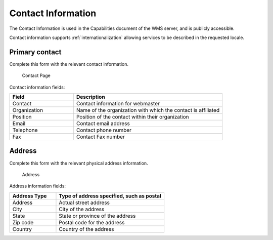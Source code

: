 .. _config_contact:

Contact Information
===================

The Contact Information is used in the Capabilities document of the WMS server, and is publicly accessible. 

Contact information supports :ref:`internationalization` allowing services to be described in the requested locale.

Primary contact
---------------

Complete this form with the relevant contact information.

.. figure:: img/contact_information.png
   
   Contact Page

Contact information fields:

.. list-table::
   :widths: 30 70 
   :header-rows: 1

   * - Field
     - Description
   * - Contact
     - Contact information for webmaster
   * - Organization
     - Name of the organization with which the contact is affiliated 
   * - Position
     - Position of the contact within their organization
   * - Email
     - Contact email address   
   * - Telephone
     - Contact phone number      
   * - Fax
     - Contact Fax number

Address
-------

Complete this form with the relevant physical address information.

.. figure:: img/contact_address.png
   
   Address
   
Address information fields:

.. list-table::
   :widths: 30 70 
   :header-rows: 1

   * - Address Type
     - Type of address specified, such as postal
   * - Address
     - Actual street address     
   * - City
     - City of the address
   * - State
     - State or province of the address
   * - Zip code
     - Postal code for the address
   * - Country
     - Country of the address     

